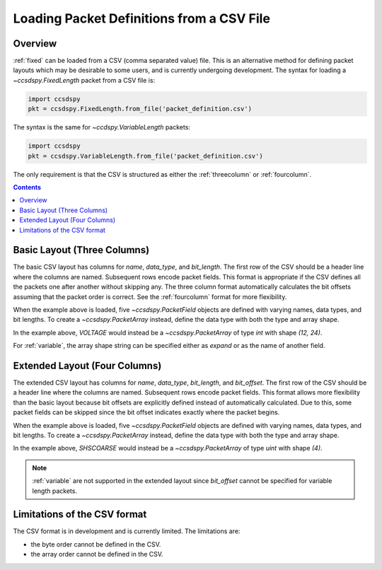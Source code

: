 .. _loadfile:

******************************************
Loading Packet Definitions from a CSV File
******************************************

Overview
=========

:ref:`fixed` can be loaded from a CSV (comma separated value) file.
This is an alternative method for defining packet layouts which may be desirable to some users,
and is currently undergoing development. The syntax for loading a `~ccsdspy.FixedLength` packet from a CSV file is:

.. code-block:: python

   import ccsdspy
   pkt = ccsdspy.FixedLength.from_file('packet_definition.csv')

The syntax is the same for `~ccdspy.VariableLength` packets:

.. code-block:: python

   import ccsdspy
   pkt = ccsdspy.VariableLength.from_file('packet_definition.csv')

The only requirement is that the CSV is structured as either the :ref:`threecolumn`
or :ref:`fourcolumn`.

.. contents::
   :depth: 2

.. _threecolumn:

Basic Layout (Three Columns)
============================

The basic CSV layout has columns for `name`, `data_type`, and `bit_length`. The first row of the CSV should be a
header line where the columns are named. Subsequent rows encode packet fields. This format is appropriate if the CSV
defines all the packets one after another without skipping any. The three column format automatically
calculates the bit offsets assuming that the packet order is correct. See the :ref:`fourcolumn` format
for more flexibility.

.. csv-table:: Basic Layout CSV
   :file: ../../ccsdspy/tests/data/packet_def/basic_csv_3col.csv
   :widths: 30, 30, 30
   :header-rows: 1

When the example above is loaded, five `~ccsdspy.PacketField` objects are defined
with varying names, data types, and bit lengths. To create a `~ccsdspy.PacketArray` instead, define the data type with
both the type and array shape.

.. csv-table:: Basic Layout CSV with `~ccsdspy.PacketArray`
   :file: ../../ccsdspy/tests/data/packet_def/basic_csv_3col_with_array.csv
   :widths: 30, 30, 30
   :header-rows: 1

In the example above, `VOLTAGE` would instead be a `~ccsdspy.PacketArray` of type `int` with shape `(12, 24)`.

For :ref:`variable`, the array shape string can be specified either as `expand` or as the name of another field.

.. csv-table:: Basic Layout CSV with `~ccsdspy.PacketArray` for Variable Length Packets
   :file: ../../ccsdspy/tests/data/packet_def/basic_csv_3col_with_all.csv
   :widths: 30, 30, 30
   :header-rows: 1

.. _fourcolumn:

Extended Layout (Four Columns)
==============================

The extended CSV layout has columns for `name`, `data_type`, `bit_length`, and `bit_offset`.
The first row of the CSV should be a header line where the columns are named. Subsequent rows encode packet fields.
This format allows more flexibility than the basic layout because bit offsets are explicitly defined instead
of automatically calculated. Due to this, some packet fields can be skipped
since the bit offset indicates exactly where the packet begins.

.. csv-table:: Extended Layout CSV
   :file: ../../ccsdspy/tests/data/packet_def/extended_csv_4col.csv
   :widths: 30, 30, 30, 30
   :header-rows: 1

When the example above is loaded, five `~ccsdspy.PacketField` objects are defined
with varying names, data types, and bit lengths. To create a `~ccsdspy.PacketArray` instead, define the data type with
both the type and array shape.

.. csv-table:: Extended Layout CSV with `~ccsdspy.PacketArray`
   :file: ../../ccsdspy/tests/data/packet_def/extended_csv_4col_with_array.csv
   :widths: 30, 30, 30, 30
   :header-rows: 1

In the example above, `SHSCOARSE` would instead be a `~ccsdspy.PacketArray` of type `uint` with shape `(4)`.

.. note::
    :ref:`variable` are not supported in the extended layout since `bit_offset` cannot be specified for variable length packets.

Limitations of the CSV format
=============================

The CSV format is in development and is currently limited. The limitations are:

* the byte order cannot be defined in the CSV.
* the array order cannot be defined in the CSV.
